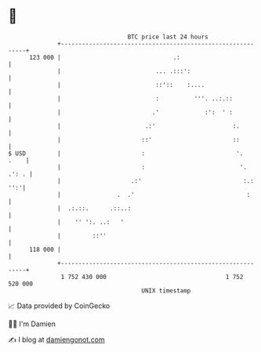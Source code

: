 * 👋

#+begin_example
                                     BTC price last 24 hours                    
                 +------------------------------------------------------------+ 
         123 000 |                                .:                          | 
                 |                           ... .:::':                       | 
                 |                           ::'::    :....                   | 
                 |                           :          '''. ..:.::           | 
                 |                          .'             :':  ' :           | 
                 |                        .:'                      :.         | 
                 |                       ::'                       ::         | 
   $ USD         |                       :                          '.   .    | 
                 |                       :                           '. .': . | 
                 |                    .:'                             :.: '':'| 
                 |                .  .'                                :      | 
                 |  .:.::.      .::..:                                        | 
                 |    '' ':. ..:   '                                          | 
                 |         ::''                                               | 
         118 000 |                                                            | 
                 +------------------------------------------------------------+ 
                  1 752 430 000                                  1 752 520 000  
                                         UNIX timestamp                         
#+end_example
📈 Data provided by CoinGecko

🧑‍💻 I'm Damien

✍️ I blog at [[https://www.damiengonot.com][damiengonot.com]]
